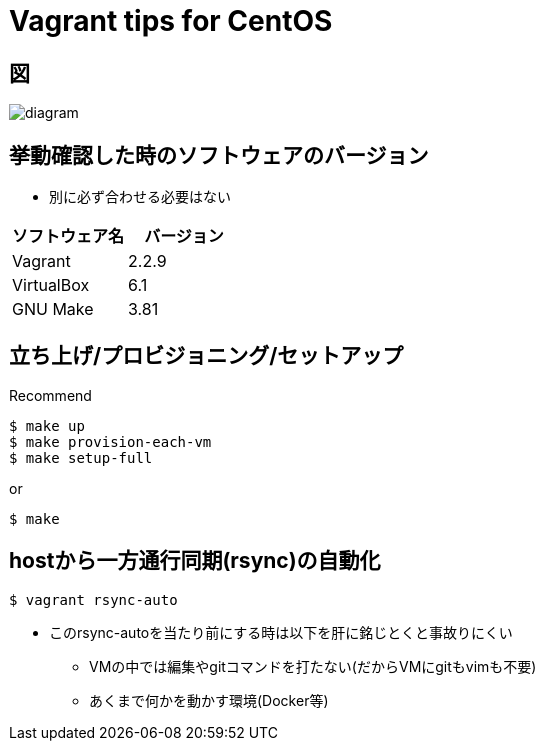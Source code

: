 = Vagrant tips for CentOS

== 図

image::./docs/diagram.png[]

== 挙動確認した時のソフトウェアのバージョン

* 別に必ず合わせる必要はない

[cols="1,1", options="header"]
|===
|ソフトウェア名|バージョン
|Vagrant|2.2.9
|VirtualBox|6.1
|GNU Make|3.81
|===

== 立ち上げ/プロビジョニング/セットアップ

.Recommend
----
$ make up
$ make provision-each-vm
$ make setup-full
----

or

----
$ make
----

== hostから一方通行同期(rsync)の自動化

----
$ vagrant rsync-auto
----

* このrsync-autoを当たり前にする時は以下を肝に銘じとくと事故りにくい
** VMの中では編集やgitコマンドを打たない(だからVMにgitもvimも不要)
** あくまで何かを動かす環境(Docker等)
